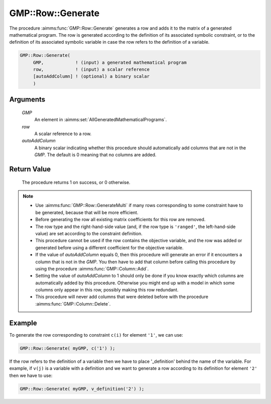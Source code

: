 .. aimms:procedure:: GMP::Row::Generate(GMP, row, autoAddColumn)

.. _GMP::Row::Generate:

GMP::Row::Generate
==================

The procedure :aimms:func:`GMP::Row::Generate` generates a row and adds it to the
matrix of a generated mathematical program. The row is generated
according to the definition of its associated symbolic constraint, or to
the definition of its associated symbolic variable in case the row
refers to the definition of a variable.

.. code-block:: aimms

    GMP::Row::Generate(
         GMP,            ! (input) a generated mathematical program
         row,            ! (input) a scalar reference
         [autoAddColumn] ! (optional) a binary scalar
         )

Arguments
---------

    *GMP*
        An element in :aimms:set:`AllGeneratedMathematicalPrograms`.

    *row*
        A scalar reference to a row.

    *autoAddColumn*
        A binary scalar indicating whether this procedure should automatically
        add columns that are not in the *GMP*. The default is 0 meaning that no
        columns are added.

Return Value
------------

    The procedure returns 1 on success, or 0 otherwise.

.. note::

    -  Use :aimms:func:`GMP::Row::GenerateMulti` if many rows corresponding to some
       constraint have to be generated, because that will be more efficient.

    -  Before generating the row all existing matrix coefficients for this
       row are removed.

    -  The row type and the right-hand-side value (and, if the row type is
       ``'ranged'``, the left-hand-side value) are set according to the
       constraint definition.

    -  This procedure cannot be used if the row contains the objective
       variable, and the row was added or generated before using a different
       coefficient for the objective variable.

    -  If the value of *autoAddColumn* equals 0, then this procedure will
       generate an error if it encounters a column that is not in the *GMP*.
       You then have to add that column before calling this procedure by
       using the procedure :aimms:func:`GMP::Column::Add`.

    -  Setting the value of *autoAddColumn* to 1 should only be done if you
       know exactly which columns are automatically added by this procedure.
       Otherwise you might end up with a model in which some columns only
       appear in this row, possibly making this row redundant.

    -  This procedure will never add columns that were deleted before with
       the procedure :aimms:func:`GMP::Column::Delete`.

Example
-------

To generate the row corresponding to constraint ``c(i)`` for element
``'1'``, we can use: 

.. code-block:: aimms

   GMP::Row::Generate( myGMP, c('1') );

If the row refers to the definition of
a variable then we have to place '\_definition' behind the name of the
variable. For example, if ``v(j)`` is a variable with a definition and
we want to generate a row according to its definition for element
``'2'`` then we have to use: 

.. code-block:: aimms

   GMP::Row::Generate( myGMP, v_definition('2') );

.. seealso::

   - The routines :aimms:func:`GMP::Instance::Generate`, :aimms:func:`GMP::Column::Add`, :aimms:func:`GMP::Column::Delete`, :aimms:func:`GMP::Row::Add`, :aimms:func:`GMP::Row::Delete` and :aimms:func:`GMP::Row::GenerateMulti`.
